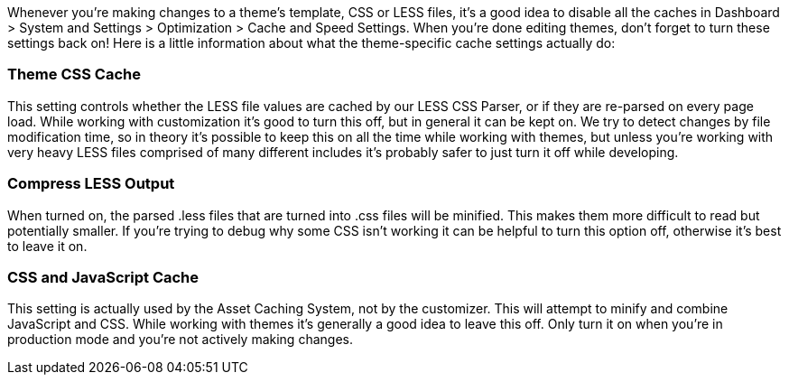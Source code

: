 Whenever you're making changes to a theme's template, CSS or LESS files, it's a good idea to disable all the caches in Dashboard > System and Settings > Optimization > Cache and Speed Settings. When you're done editing themes, don't forget to turn these settings back on! Here is a little information about what the theme-specific cache settings actually do:

=== Theme CSS Cache

This setting controls whether the LESS file values are cached by our LESS CSS Parser, or if they are re-parsed on every page load. While working with customization it's good to turn this off, but in general it can be kept on. We try to detect changes by file modification time, so in theory it's possible to keep this on all the time while working with themes, but unless you're working with very heavy LESS files comprised of many different includes it's probably safer to just turn it off while developing.

=== Compress LESS Output

When turned on, the parsed .less files that are turned into .css files will be minified. This makes them more difficult to read but potentially smaller. If you're trying to debug why some CSS isn't working it can be helpful to turn this option off, otherwise it's best to leave it on.

=== CSS and JavaScript Cache

This setting is actually used by the Asset Caching System, not by the customizer. This will attempt to minify and combine JavaScript and CSS. While working with themes it's generally a good idea to leave this off. Only turn it on when you're in production mode and you're not actively making changes.
